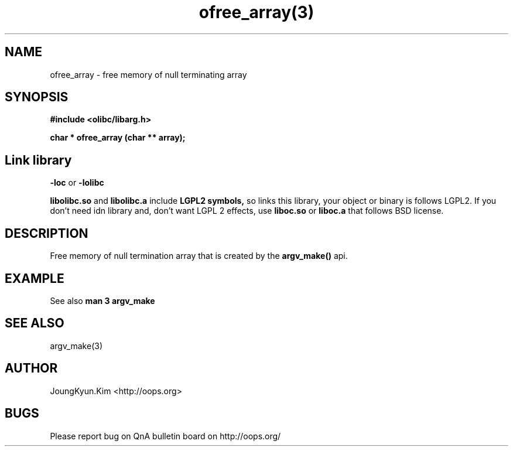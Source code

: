 .TH ofree_array(3) 2011-03-18 "Linux Manpage" "OOPS Library's Manual"
.\" Process with
.\" nroff -man ofree_array.3
.\" 2011-03-18 JoungKyun Kim <htt://oops.org>
.\" $Id$
.SH NAME
ofree_array - free memory of null terminating array

.SH SYNOPSIS
.B #include <olibc/libarg.h>
.sp
.BI "char * ofree_array (char ** array);"

.SH "Link library"
.B \-loc
or
.B \-lolibc
.br

.B libolibc.so
and
.B libolibc.a
include
.B "LGPL2 symbols,"
so links this library, your object or binary is follows LGPL2.
If you don't need idn library and, don't want LGPL 2 effects,
use
.B liboc.so
or
.B liboc.a
that follows BSD license.

.SH DESCRIPTION
Free memory of null termination array that is created by the
.BI argv_make()
api.

.SH EXAMPLE
See also
.B man 3 argv_make

.SH "SEE ALSO"
argv_make(3)

.SH AUTHOR
JoungKyun.Kim <http://oops.org>

.SH BUGS
Please report bug on QnA bulletin board on http://oops.org/
